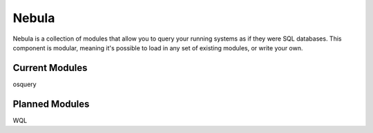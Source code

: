 Nebula
======

Nebula is a collection of modules that allow you to query your running systems
as if they were SQL databases. This component is modular, meaning it's possible
to load in any set of existing modules, or write your own.

Current Modules
---------------

osquery


Planned Modules
---------------

WQL
